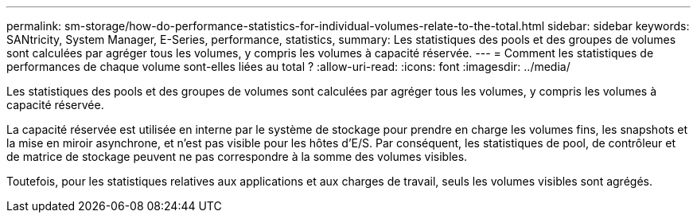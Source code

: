 ---
permalink: sm-storage/how-do-performance-statistics-for-individual-volumes-relate-to-the-total.html 
sidebar: sidebar 
keywords: SANtricity, System Manager, E-Series, performance, statistics, 
summary: Les statistiques des pools et des groupes de volumes sont calculées par agréger tous les volumes, y compris les volumes à capacité réservée. 
---
= Comment les statistiques de performances de chaque volume sont-elles liées au total ?
:allow-uri-read: 
:icons: font
:imagesdir: ../media/


[role="lead"]
Les statistiques des pools et des groupes de volumes sont calculées par agréger tous les volumes, y compris les volumes à capacité réservée.

La capacité réservée est utilisée en interne par le système de stockage pour prendre en charge les volumes fins, les snapshots et la mise en miroir asynchrone, et n'est pas visible pour les hôtes d'E/S. Par conséquent, les statistiques de pool, de contrôleur et de matrice de stockage peuvent ne pas correspondre à la somme des volumes visibles.

Toutefois, pour les statistiques relatives aux applications et aux charges de travail, seuls les volumes visibles sont agrégés.
